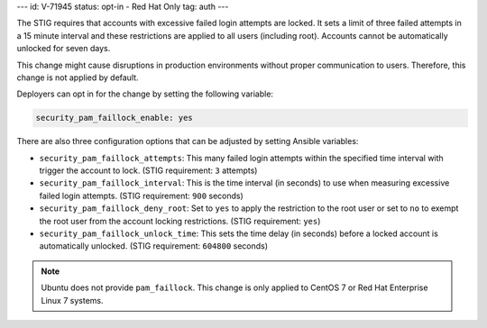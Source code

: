 ---
id: V-71945
status: opt-in - Red Hat Only
tag: auth
---

The STIG requires that accounts with excessive failed login attempts are
locked. It sets a limit of three failed attempts in a 15 minute interval and
these restrictions are applied to all users (including root). Accounts cannot
be automatically unlocked for seven days.

This change might cause disruptions in production environments without proper
communication to users. Therefore, this change is not applied by default.

Deployers can opt in for the change by setting the following variable:

.. code-block:: yaml

    security_pam_faillock_enable: yes

There are also three configuration options that can be adjusted by setting
Ansible variables:

* ``security_pam_faillock_attempts``: This many failed login attempts within
  the specified time interval with trigger the account to lock.
  (STIG requirement: ``3`` attempts)

* ``security_pam_faillock_interval``: This is the time interval (in seconds)
  to use when measuring excessive failed login attempts.
  (STIG requirement: ``900`` seconds)

* ``security_pam_faillock_deny_root``: Set to ``yes`` to apply the restriction
  to the root user or set to ``no`` to exempt the root user from the account
  locking restrictions.
  (STIG requirement: ``yes``)

* ``security_pam_faillock_unlock_time``: This sets the time delay (in seconds)
  before a locked account is automatically unlocked.
  (STIG requirement: ``604800`` seconds)

.. note::

    Ubuntu does not provide ``pam_faillock``. This change is only applied to
    CentOS 7 or Red Hat Enterprise Linux 7 systems.
